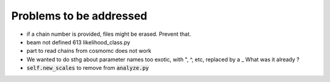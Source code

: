 Problems to be addressed
========================


- if a chain number is provided, files might be erased. Prevent that.
- beam not defined 613 likelihood_class.py
- part to read chains from cosmomc does not work
- We wanted to do sthg about parameter names too exotic, with ", ^, etc,
  replaced by a _ What was it already ?
- :code:`self.new_scales` to remove from :code:`analyze.py`
